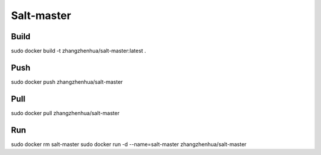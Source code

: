 Salt-master
===========

Build
_____

sudo docker build -t zhangzhenhua/salt-master:latest .

Push
____

sudo docker push zhangzhenhua/salt-master

Pull
____

sudo docker pull zhangzhenhua/salt-master

Run
___

sudo docker rm salt-master
sudo docker run -d --name=salt-master zhangzhenhua/salt-master
